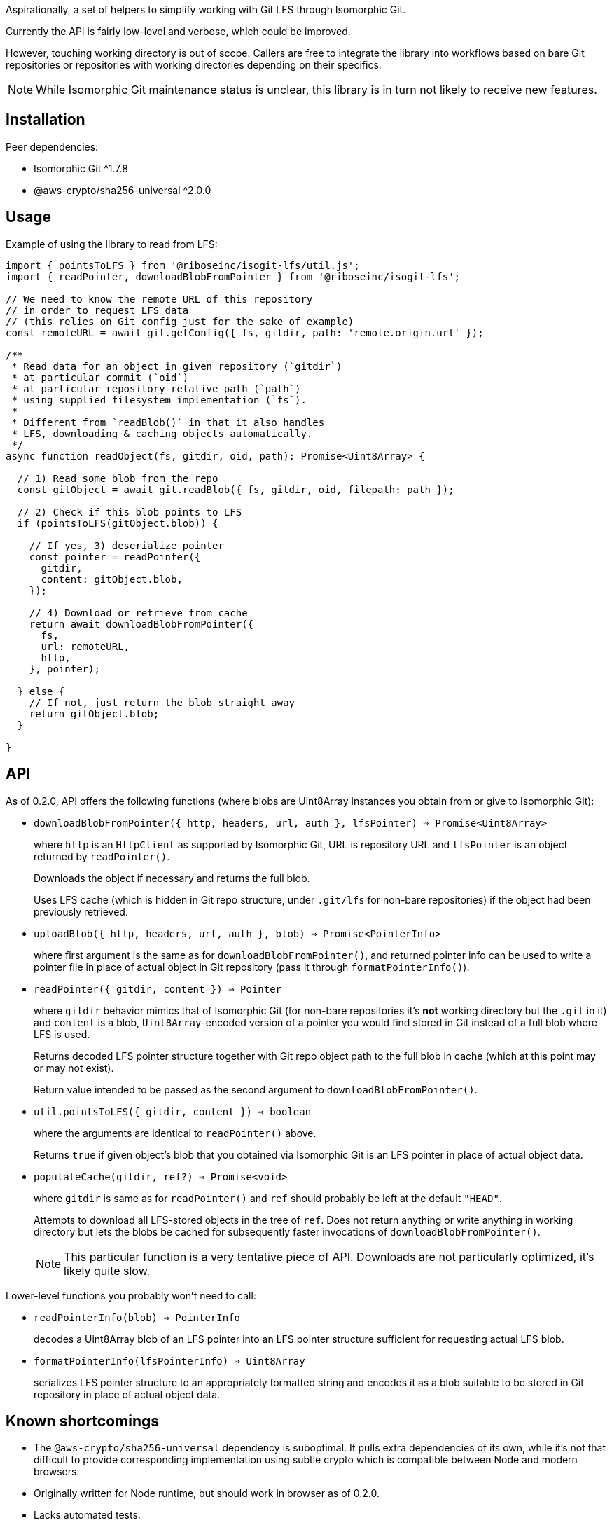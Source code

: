 Aspirationally, a set of helpers
to simplify working with Git LFS through Isomorphic Git.

Currently the API is fairly low-level and verbose,
which could be improved.

However, touching working directory is out of scope.
Callers are free to integrate the library into workflows
based on bare Git repositories or repositories with working directories
depending on their specifics.

NOTE: While Isomorphic Git maintenance status is unclear,
this library is in turn not likely to receive new features.


== Installation

Peer dependencies:

- Isomorphic Git ^1.7.8
- @aws-crypto/sha256-universal ^2.0.0


== Usage

Example of using the library to read from LFS:

```typescript
import { pointsToLFS } from '@riboseinc/isogit-lfs/util.js';
import { readPointer, downloadBlobFromPointer } from '@riboseinc/isogit-lfs';

// We need to know the remote URL of this repository
// in order to request LFS data
// (this relies on Git config just for the sake of example)
const remoteURL = await git.getConfig({ fs, gitdir, path: 'remote.origin.url' });

/**
 * Read data for an object in given repository (`gitdir`)
 * at particular commit (`oid`)
 * at particular repository-relative path (`path`)
 * using supplied filesystem implementation (`fs`).
 *
 * Different from `readBlob()` in that it also handles
 * LFS, downloading & caching objects automatically.
 */
async function readObject(fs, gitdir, oid, path): Promise<Uint8Array> {

  // 1) Read some blob from the repo
  const gitObject = await git.readBlob({ fs, gitdir, oid, filepath: path });
  
  // 2) Check if this blob points to LFS
  if (pointsToLFS(gitObject.blob)) {

    // If yes, 3) deserialize pointer
    const pointer = readPointer({
      gitdir,
      content: gitObject.blob,
    });

    // 4) Download or retrieve from cache
    return await downloadBlobFromPointer({
      fs,
      url: remoteURL,
      http,
    }, pointer);

  } else {
    // If not, just return the blob straight away
    return gitObject.blob;
  }

}
```

== API

As of 0.2.0, API offers the following functions
(where blobs are Uint8Array instances you obtain from or give to Isomorphic Git):


- `downloadBlobFromPointer({ http, headers, url, auth }, lfsPointer) => Promise<Uint8Array>`
+
where `http` is an `HttpClient` as supported by Isomorphic Git,
URL is repository URL
and `lfsPointer` is an object returned by `readPointer()`.
+
Downloads the object if necessary and returns the full blob.
+
Uses LFS cache (which is hidden in Git repo structure,
under `.git/lfs` for non-bare repositories) if the object had been previously retrieved.


- `uploadBlob({ http, headers, url, auth }, blob) => Promise<PointerInfo>`
+
where first argument is the same as for `downloadBlobFromPointer()`,
and returned pointer info can be used to write a pointer file in place
of actual object in Git repository (pass it through `formatPointerInfo()`).


- `readPointer({ gitdir, content }) => Pointer`
+
where `gitdir` behavior mimics that of Isomorphic Git
(for non-bare repositories it’s *not* working directory but the `.git` in it)
and `content` is a blob, `Uint8Array`-encoded version of a pointer
you would find stored in Git instead of a full blob where LFS is used.
+
Returns decoded LFS pointer structure together with Git repo object path
to the full blob in cache (which at this point may or may not exist).
+
Return value intended to be passed as the second argument
to `downloadBlobFromPointer()`.


- `util.pointsToLFS({ gitdir, content }) => boolean`
+
where the arguments are identical to `readPointer()` above.
+
Returns `true` if given object’s blob that you obtained via Isomorphic Git
is an LFS pointer in place of actual object data. 


- `populateCache(gitdir, ref?) => Promise<void>`
+
where `gitdir` is same as for `readPointer()`
and `ref` should probably be left at the default `"HEAD"`.
+
Attempts to download all LFS-stored objects in the tree of `ref`.
Does not return anything or write anything in working directory
but lets the blobs be cached for subsequently faster invocations
of `downloadBlobFromPointer()`.
+
NOTE: This particular function is a very tentative piece of API.
Downloads are not particularly optimized, it’s likely quite slow.


Lower-level functions you probably won’t need to call:


- `readPointerInfo(blob) => PointerInfo`
+
decodes a Uint8Array blob of an LFS pointer into an LFS pointer structure
sufficient for requesting actual LFS blob.


- `formatPointerInfo(lfsPointerInfo) => Uint8Array`
+
serializes LFS pointer structure to an appropriately formatted string
and encodes it as a blob suitable to be stored in Git repository
in place of actual object data.


== Known shortcomings

- The `@aws-crypto/sha256-universal` dependency is suboptimal.
It pulls extra dependencies of its own,
while it’s not that difficult to provide corresponding implementation using subtle crypto
which is compatible between Node and modern browsers.
- Originally written for Node runtime, but should work in browser as of 0.2.0.
- Lacks automated tests.

== Considered within scope

- Implement batch uploads and downloads (parallelise requests? use native batch API?)
- Find a way to generalize UA header handling
- Make it work in browser runtime as well (if feasible?) — should be done in 0.2.0
